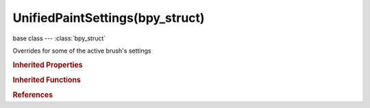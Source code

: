 UnifiedPaintSettings(bpy_struct)
================================

.. module:: bpy.types

base class --- :class:`bpy_struct`

.. class:: UnifiedPaintSettings(bpy_struct)

   Overrides for some of the active brush's settings

   .. attribute:: color

      :type: float array of 3 items in [0, 1], default (0.0, 0.0, 0.0)

   .. attribute:: secondary_color

      :type: float array of 3 items in [0, 1], default (0.0, 0.0, 0.0)

   .. attribute:: size

      Radius of the brush

      :type: int in [1, 5000], default 0

   .. attribute:: strength

      How powerful the effect of the brush is when applied

      :type: float in [0, 10], default 0.5

   .. attribute:: unprojected_radius

      Radius of brush in Blender units

      :type: float in [0.001, inf], default 0.0

   .. attribute:: use_locked_size

      When locked brush stays same size relative to object; when unlocked brush size is given in pixels

      :type: boolean, default False

   .. attribute:: use_pressure_size

      Enable tablet pressure sensitivity for size

      :type: boolean, default False

   .. attribute:: use_pressure_strength

      Enable tablet pressure sensitivity for strength

      :type: boolean, default False

   .. attribute:: use_unified_color

      Instead of per-brush color, the color is shared across brushes

      :type: boolean, default False

   .. attribute:: use_unified_size

      Instead of per-brush radius, the radius is shared across brushes

      :type: boolean, default False

   .. attribute:: use_unified_strength

      Instead of per-brush strength, the strength is shared across brushes

      :type: boolean, default False

   .. attribute:: use_unified_weight

      Instead of per-brush weight, the weight is shared across brushes

      :type: boolean, default False

   .. attribute:: weight

      Weight to assign in vertex groups

      :type: float in [0, 1], default 0.5

   .. classmethod:: bl_rna_get_subclass(id, default=None)
   
      :arg id: The RNA type identifier.
      :type id: string
      :return: The RNA type or default when not found.
      :rtype: :class:`bpy.types.Struct` subclass


   .. classmethod:: bl_rna_get_subclass_py(id, default=None)
   
      :arg id: The RNA type identifier.
      :type id: string
      :return: The class or default when not found.
      :rtype: type


.. rubric:: Inherited Properties

.. hlist::
   :columns: 2

   * :class:`bpy_struct.id_data`

.. rubric:: Inherited Functions

.. hlist::
   :columns: 2

   * :class:`bpy_struct.as_pointer`
   * :class:`bpy_struct.driver_add`
   * :class:`bpy_struct.driver_remove`
   * :class:`bpy_struct.get`
   * :class:`bpy_struct.is_property_hidden`
   * :class:`bpy_struct.is_property_readonly`
   * :class:`bpy_struct.is_property_set`
   * :class:`bpy_struct.items`
   * :class:`bpy_struct.keyframe_delete`
   * :class:`bpy_struct.keyframe_insert`
   * :class:`bpy_struct.keys`
   * :class:`bpy_struct.path_from_id`
   * :class:`bpy_struct.path_resolve`
   * :class:`bpy_struct.property_unset`
   * :class:`bpy_struct.type_recast`
   * :class:`bpy_struct.values`

.. rubric:: References

.. hlist::
   :columns: 2

   * :class:`ToolSettings.unified_paint_settings`

